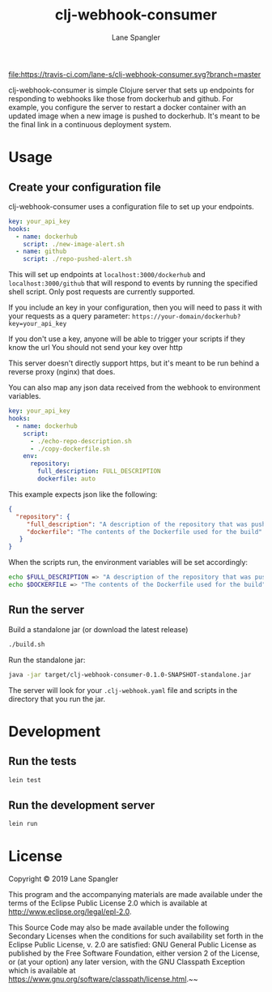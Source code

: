 #+TITLE: clj-webhook-consumer
#+AUTHOR: Lane Spangler
#+EMAIL: las4vc@virginia.edu

[[https://travis-ci.com/lane-s/clj-webhook-consumer][file:https://travis-ci.com/lane-s/clj-webhook-consumer.svg?branch=master]]

clj-webhook-consumer is simple Clojure server that sets up endpoints for responding to webhooks like those from dockerhub and github. For example, you configure the server to restart a docker container with an updated image when a new image is pushed to dockerhub. It's meant to be the final link in a continuous deployment system.

* Usage
** Create your configuration file 

clj-webhook-consumer uses a configuration file to set up your endpoints.
#+BEGIN_SRC yaml
  key: your_api_key
  hooks:
    - name: dockerhub
      script: ./new-image-alert.sh
    - name: github
      script: ./repo-pushed-alert.sh
#+END_SRC

This will set up endpoints at ~localhost:3000/dockerhub~ and ~localhost:3000/github~ that will respond to events by running the specified shell script. Only post requests are currently supported.

If you include an key in your configuration, then you will need to pass it with your requests as a query parameter:
~https://your-domain/dockerhub?key=your_api_key~

#+begin_warning
If you don't use a key, anyone will be able to trigger your scripts if they know the url
You should not send your key over http
#+end_warning

This server doesn't directly support https, but it's meant to be run behind a reverse proxy (nginx) that does. 

You can also map any json data received from the webhook to environment variables.
#+BEGIN_SRC yaml
  key: your_api_key
  hooks:
    - name: dockerhub
      script:
        - ./echo-repo-description.sh
        - ./copy-dockerfile.sh
      env:
        repository:
          full_description: FULL_DESCRIPTION
          dockerfile: auto
#+END_SRC

This example expects json like the following:
#+BEGIN_SRC json
  {
    "repository": {
       "full_description": "A description of the repository that was pushed to",
       "dockerfile": "The contents of the Dockerfile used for the build"
     }
  }
#+END_SRC

When the scripts run, the environment variables will be set accordingly:
#+BEGIN_SRC bash
  echo $FULL_DESCRIPTION => "A description of the repository that was pushed to"
  echo $DOCKERFILE => "The contents of the Dockerfile used for the build"
#+END_SRC

** Run the server

Build a standalone jar (or download the latest release)
#+BEGIN_SRC bash
./build.sh
#+END_SRC

Run the standalone jar:
#+BEGIN_SRC bash
java -jar target/clj-webhook-consumer-0.1.0-SNAPSHOT-standalone.jar
#+END_SRC

The server will look for your ~.clj-webhook.yaml~ file and scripts in the directory that you run the jar.

* Development
** Run the tests
#+BEGIN_SRC bash
lein test
#+END_SRC
** Run the development server
#+BEGIN_SRC bash
lein run
#+END_SRC
* License
Copyright © 2019 Lane Spangler

This program and the accompanying materials are made available under the
terms of the Eclipse Public License 2.0 which is available at
http://www.eclipse.org/legal/epl-2.0.

This Source Code may also be made available under the following Secondary
Licenses when the conditions for such availability set forth in the Eclipse
Public License, v. 2.0 are satisfied: GNU General Public License as published by
the Free Software Foundation, either version 2 of the License, or (at your
option) any later version, with the GNU Classpath Exception which is available
at https://www.gnu.org/software/classpath/license.html.~~
